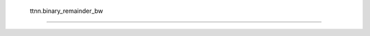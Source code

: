 .. _ttnn.binary_remainder_bw:

 ttnn.binary_remainder_bw
#########################

 .. autofunction:: ttnn.binary_remainder_bw
